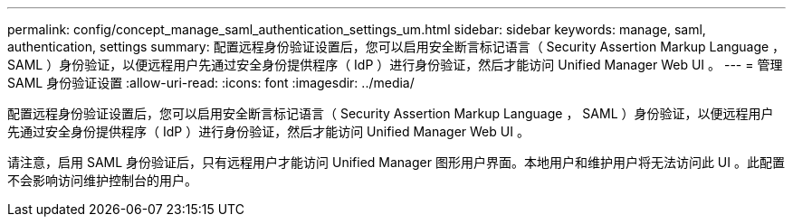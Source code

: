 ---
permalink: config/concept_manage_saml_authentication_settings_um.html 
sidebar: sidebar 
keywords: manage, saml, authentication, settings 
summary: 配置远程身份验证设置后，您可以启用安全断言标记语言（ Security Assertion Markup Language ， SAML ）身份验证，以便远程用户先通过安全身份提供程序（ IdP ）进行身份验证，然后才能访问 Unified Manager Web UI 。 
---
= 管理 SAML 身份验证设置
:allow-uri-read: 
:icons: font
:imagesdir: ../media/


[role="lead"]
配置远程身份验证设置后，您可以启用安全断言标记语言（ Security Assertion Markup Language ， SAML ）身份验证，以便远程用户先通过安全身份提供程序（ IdP ）进行身份验证，然后才能访问 Unified Manager Web UI 。

请注意，启用 SAML 身份验证后，只有远程用户才能访问 Unified Manager 图形用户界面。本地用户和维护用户将无法访问此 UI 。此配置不会影响访问维护控制台的用户。
